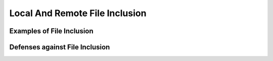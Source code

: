 Local And Remote File Inclusion
===============================


Examples of File Inclusion
--------------------------

Defenses against File Inclusion
-------------------------------